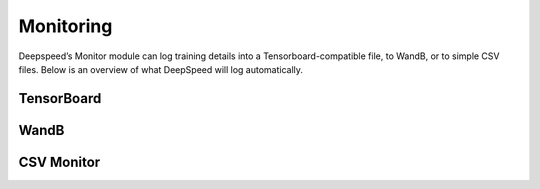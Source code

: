 Monitoring
==========

Deepspeed’s Monitor module can log training details into a
Tensorboard-compatible file, to WandB, or to simple CSV files. Below is an
overview of what DeepSpeed will log automatically.

.. csv-table:: Automatically Logged Data
    :header: "Field", "Description", "Condition"
    :widths: 20, 20, 10

    `Train/Samples/train_loss`,The training loss.,None
    `Train/Samples/lr`,The learning rate during training.,None
    `Train/Samples/loss_scale`,The loss scale when training using `fp16`.,`fp16` must be enabled.
    `Train/Eigenvalues/ModelBlockParam_{i}`,Eigen values per param block.,`eigenvalue` must be enabled.
    `Train/Samples/elapsed_time_ms_forward`,The global duration of the forward pass.,`flops_profiler.enabled` or `wall_clock_breakdown`.
    `Train/Samples/elapsed_time_ms_backward`,The global duration of the forward pass.,`flops_profiler.enabled` or `wall_clock_breakdown`.
    `Train/Samples/elapsed_time_ms_backward_inner`,The backward time that does not include the the gradient reduction time. Only in cases where the gradient reduction is not overlapped, if it is overlapped then the inner time should be about the same as the entire backward time.,`flops_profiler.enabled` or `wall_clock_breakdown`.
    `Train/Samples/elapsed_time_ms_backward_allreduce`,The global duration of the allreduce operation.,`flops_profiler.enabled` or `wall_clock_breakdown`.
    `Train/Samples/elapsed_time_ms_step`,The optimizer step time,`flops_profiler.enabled` or `wall_clock_breakdown`.

TensorBoard
-----------
.. _TensorBoardConfig:
.. autopydantic_model:: deepspeed.monitor.config.TensorBoardConfig

WandB
-----
.. _WandbConfig:
.. autopydantic_model:: deepspeed.monitor.config.WandbConfig

CSV Monitor
-----------
.. _CSVConfig:
.. autopydantic_model:: deepspeed.monitor.config.CSVConfig
